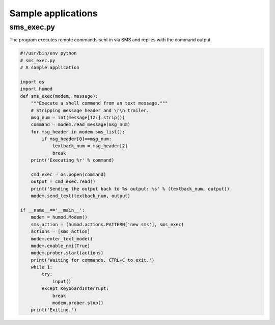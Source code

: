 Sample applications
===================

sms_exec.py
-----------
The program executes remote commands sent in via SMS and replies with the command output.

.. code:: python

    #!/usr/bin/env python
    # sms_exec.py
    # A sample application
    
    import os
    import humod
    def sms_exec(modem, message):
        """Execute a shell command from an text message."""
        # Stripping message header and \r\n trailer.
        msg_num = int(message[12:].strip())
        command = modem.read_message(msg_num)
        for msg_header in modem.sms_list():
            if msg_header[0]==msg_num:
                textback_num = msg_header[2]
                break
        print('Executing %r' % command)
    
        cmd_exec = os.popen(command)
        output = cmd_exec.read()
        print('Sending the output back to %s output: %s' % (textback_num, output))
        modem.send_text(textback_num, output)
    
    if __name__=='__main__':
        modem = humod.Modem()
        sms_action = (humod.actions.PATTERN['new sms'], sms_exec)
        actions = [sms_action]
        modem.enter_text_mode()
        modem.enable_nmi(True)
        modem.prober.start(actions)
        print('Waiting for commands. CTRL+C to exit.')
        while 1:
            try:
                input()
            except KeyboardInterrupt:
                break
                modem.prober.stop()
        print('Exiting.')
